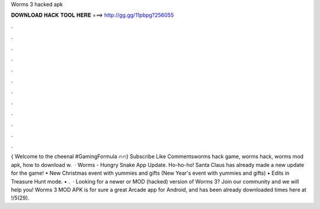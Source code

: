Worms 3 hacked apk

𝐃𝐎𝐖𝐍𝐋𝐎𝐀𝐃 𝐇𝐀𝐂𝐊 𝐓𝐎𝐎𝐋 𝐇𝐄𝐑𝐄 ===> http://gg.gg/11pbpg?256055

.

.

.

.

.

.

.

.

.

.

.

.

{ Welcome to the cheenal #GamingFormula 🔥🔥} Subscribe Like Commentsworms  hack game, worms  hack, worms  mod apk, how to download w.  · Worms  - Hungry Snake App Update. Ho-ho-ho! Santa Claus has already made a new update for the game! • New Christmas event with yummies and gifts (New Year's event with yummies and gifts) • Edits in Treasure Hunt mode. • .  · Looking for a newer or MOD (hacked) version of Worms 3? Join our community and we will help you! Worms 3 MOD APK is for sure a great Arcade app for Android, and has been already downloaded times here at !/5(29).